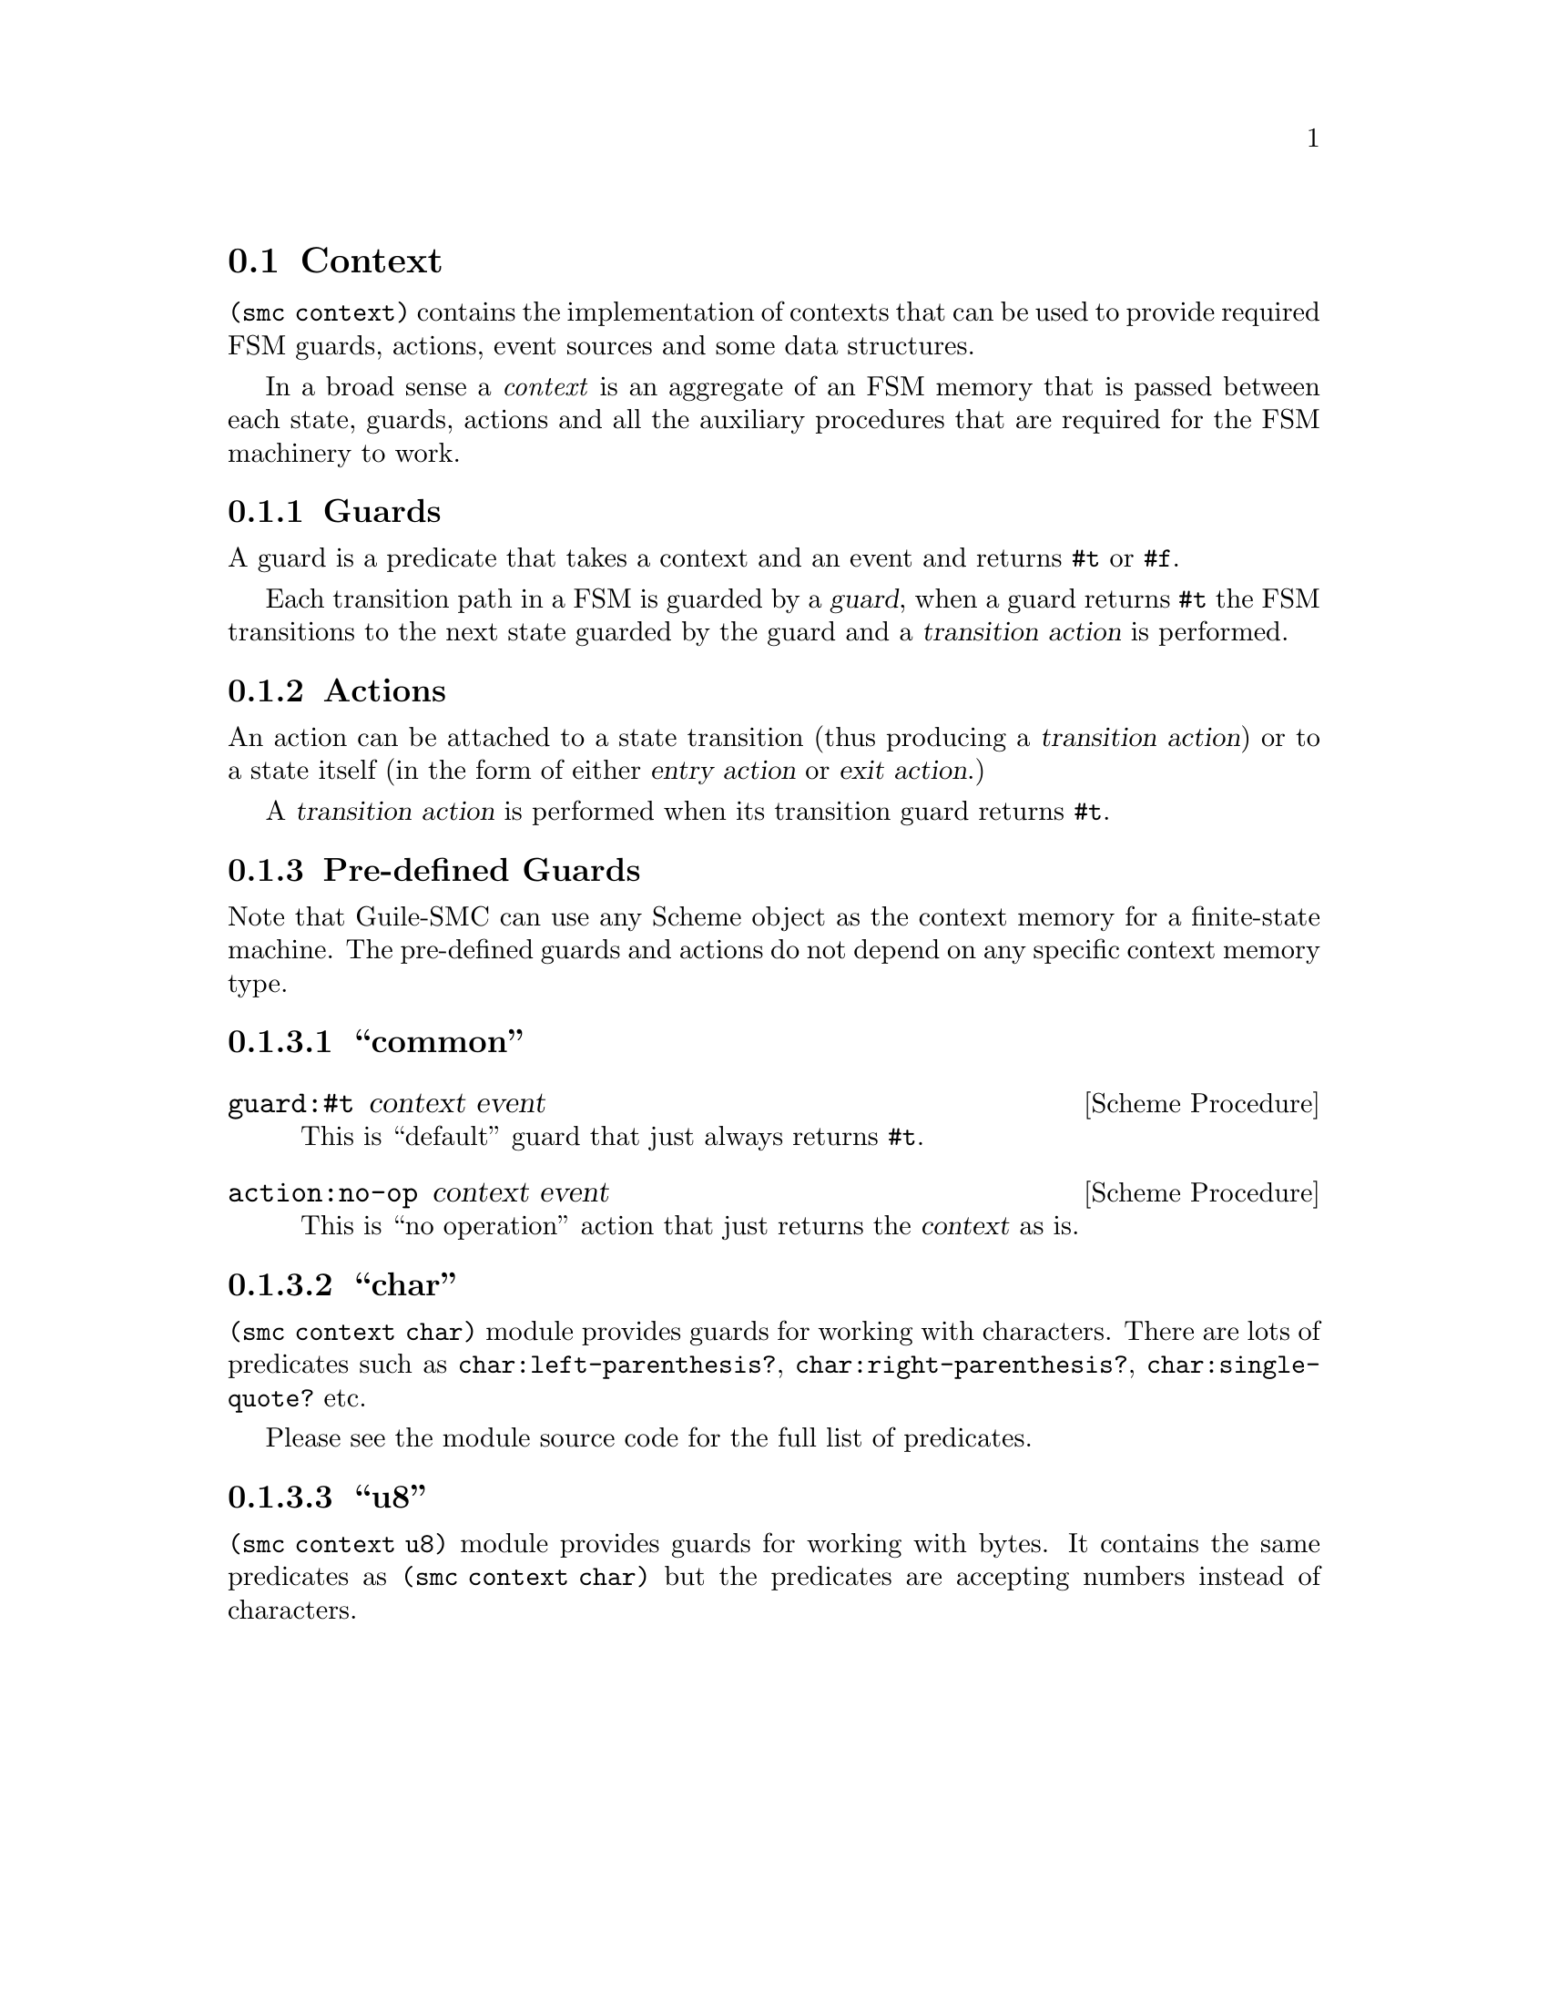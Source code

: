 @c -*-texinfo-*-
@c This file is part of Guile-SMC Reference Manual.
@c Copyright (C) 2021-2023 Artyom V. Poptsov
@c See the file guile-smc.texi for copying conditions.

@cindex Context
@node Context
@section Context

@code{(smc context)} contains the implementation of contexts that can be used
to provide required FSM guards, actions, event sources and some data
structures.

In a broad sense a @emph{context} is an aggregate of an FSM memory that is
passed between each state, guards, actions and all the auxiliary procedures
that are required for the FSM machinery to work.

@cindex Guard
@subsection Guards
A guard is a predicate that takes a context and an event and returns @code{#t}
or @code{#f}.

Each transition path in a FSM is guarded by a @dfn{guard}, when a guard
returns @code{#t} the FSM transitions to the next state guarded by the guard
and a @dfn{transition action} is performed.

@cindex Action
@subsection Actions
An action can be attached to a state transition (thus producing a
@dfn{transition action}) or to a state itself (in the form of either
@dfn{entry action} or @dfn{exit action}.)

A @dfn{transition action} is performed when its transition guard returns
@code{#t}.

@subsection Pre-defined Guards

Note that Guile-SMC can use any Scheme object as the context memory for a
finite-state machine.  The pre-defined guards and actions do not depend on any
specific context memory type.

@subsubsection ``common''

@deffn {Scheme Procedure} guard:#t context event
This is ``default'' guard that just always returns @code{#t}.
@end deffn

@deffn {Scheme Procedure} action:no-op context event
This is ``no operation'' action that just returns the @var{context} as is.
@end deffn

@subsubsection ``char''
@code{(smc context char)} module provides guards for working with characters.
There are lots of predicates such as @code{char:left-parenthesis?},
@code{char:right-parenthesis?}, @code{char:single-quote?} etc.

Please see the module source code for the full list of predicates.

@subsubsection ``u8''

@code{(smc context u8)} module provides guards for working with bytes.  It
contains the same predicates as @code{(smc context char)} but the predicates
are accepting numbers instead of characters.

@c Local Variables:
@c TeX-master: "guile-smc.texi"
@c End:

